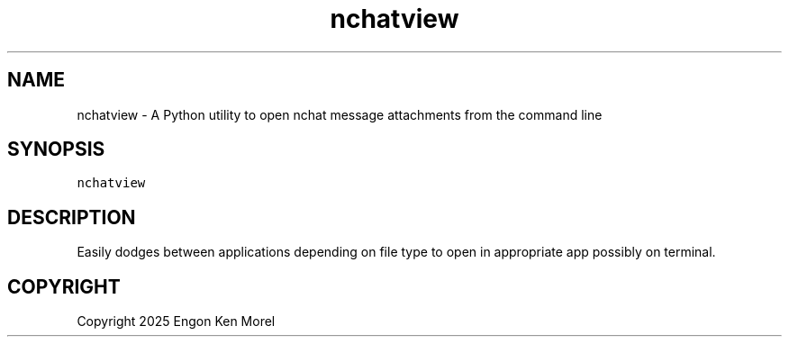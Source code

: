 .\" Process this file with
.\" groff -man -Tascii nchatview.1
.\"
.TH "nchatview" "1" "May 2025" "nchat attachment viewer 0.0.1" "nchat attachment viewer Manual"

.SH NAME
.PP
nchatview - A Python utility to open nchat message attachments from the command line

.SH SYNOPSIS
.PP
\fB\fCnchatview\fR

.SH DESCRIPTION
.PP
Easily dodges between applications depending on file type to open in appropriate app possibly on terminal.

.SH COPYRIGHT
.PP
Copyright 2025 Engon Ken Morel

.fi
.RE

